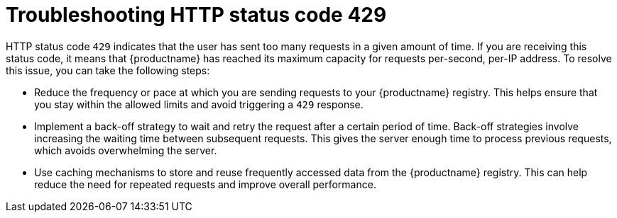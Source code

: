 :_content-type: CONCEPT
[id="error-429-troubleshooting"]
= Troubleshooting HTTP status code 429

HTTP status code `429` indicates that the user has sent too many requests in a given amount of time. If you are receiving this status code, it means that {productname} has reached its maximum capacity for requests per-second, per-IP address. To resolve this issue, you can take the following steps:

* Reduce the frequency or pace at which you are sending requests to your {productname} registry. This helps ensure that you stay within the allowed limits and avoid triggering a `429` response. 

* Implement a back-off strategy to wait and retry the request after a certain period of time. Back-off strategies involve increasing the waiting time between subsequent requests. This gives the server enough time to process previous requests, which avoids overwhelming the server. 

* Use caching mechanisms to store and reuse frequently accessed data from the {productname} registry. This can help reduce the need for repeated requests and improve overall performance. 